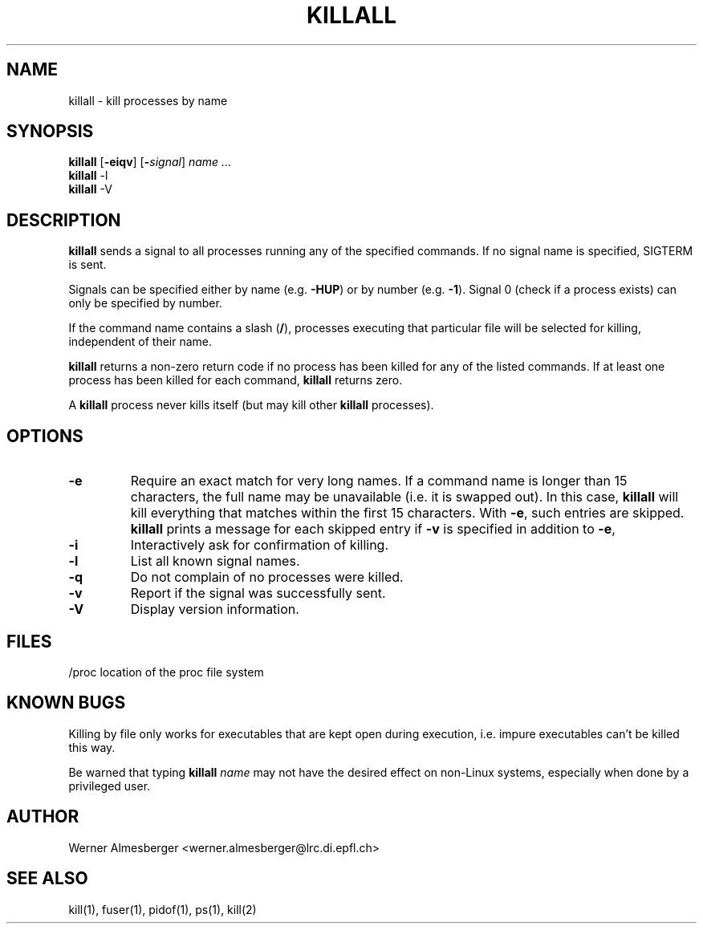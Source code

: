 .TH KILLALL 1 "Apr 16, 1997" "Linux" "User Commands"
.SH NAME
killall \- kill processes by name
.SH SYNOPSIS
.ad l
.B killall
.RB [ \-eiqv ]
.RB [ \-\fIsignal\fB ]
.I name ...
.br
.B killall
.RB \-l
.br
.B killall
.RB \-V
.ad b
.SH DESCRIPTION
.B killall
sends a signal to all processes running any of the specified commands. If no
signal name is specified, SIGTERM is sent.
.PP
Signals can be specified either by name (e.g. \fB\-HUP\fP) or by number
(e.g. \fB\-1\fP). Signal 0 (check if a process exists) can only be specified
by number.
.PP
If the command name contains a slash (\fB/\fP), processes executing that
particular file will be selected for killing, independent of their name.
.PP
\fBkillall\fP returns a non-zero return code if no process has been killed
for any of the listed commands. If at least one process has been killed for
each command, \fBkillall\fP returns zero.
.PP
A \fBkillall\fP process never kills itself (but may kill other \fBkillall\fP
processes).
.SH OPTIONS
.IP \fB\-e\fP
Require an exact match for very long names. If a command name is longer
than 15 characters, the full name may be unavailable (i.e. it is swapped
out). In this case, \fBkillall\fP will kill everything that matches within
the first 15 characters. With \fB\-e\fP, such entries are skipped.
\fBkillall\fP prints a message for each skipped entry 
if \fB\-v\fP is specified in addition to \fB\-e\fP,
.IP \fB\-i\fP
Interactively ask for confirmation of killing.
.IP \fB\-l\fP
List all known signal names.
.IP \fB\-q\fP
Do not complain of no processes were killed.
.IP \fB\-v\fP
Report if the signal was successfully sent.
.IP \fB\-V\fP
Display version information.
.SH FILES
.nf
/proc	location of the proc file system
.fi
.SH "KNOWN BUGS"
Killing by file only works for executables that are kept open during
execution, i.e. impure executables can't be killed this way.
.PP
Be warned that typing \fBkillall\fP \fIname\fP may not have the desired
effect on non-Linux systems, especially when done by a privileged
user.
.SH AUTHOR
Werner Almesberger <werner.almesberger@lrc.di.epfl.ch>
.SH "SEE ALSO"
kill(1), fuser(1), pidof(1), ps(1), kill(2)
.\"{{{}}}
